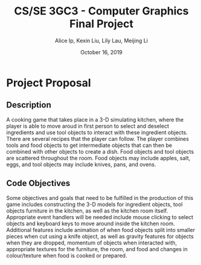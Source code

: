 #+Title: CS/SE 3GC3 - Computer Graphics Final Project
#+Author: Alice Ip, Kexin Liu, Lily Lau, Meijing Li
#+Date: October 16, 2019
#+Options: toc:nil num:nil

* Project Proposal

** Description
A cooking game that takes place in a 3-D simulating kitchen, where the player is able 
to move aroud in first person to select and deselect ingredients and use tool 
objects to interact with these ingredient objects. There are several recipes 
that the player can follow. The player combines tools and food objects to get
 intermediate objects that can then be combined with other objects to create a dish.
 Food objects and tool objects are scattered throughout the room. Food objects may
 include apples, salt, eggs, and tool objects may include knives, pans, and ovens.


** Code Objectives
Some objectives and goals that need to be fulfilled in the production of this 
game includes constructing the 3-D models for ingredient objects, tool objects
furniture in the kitchen, as well as the kitchen room itself. Appropriate event
handlers will be needed include mouse clicking to select objects and keyboard keys
to move around inside the kitchen room. Additional features include animation 
of when food objects split into smaller pieces when cut using a knife object, as 
well as gravity features for objects when they are dropped, momentum of objects
when interacted with, appropriate textures for the furniture, the room, and food
and changes in colour/texture when food is cooked or prepared.


